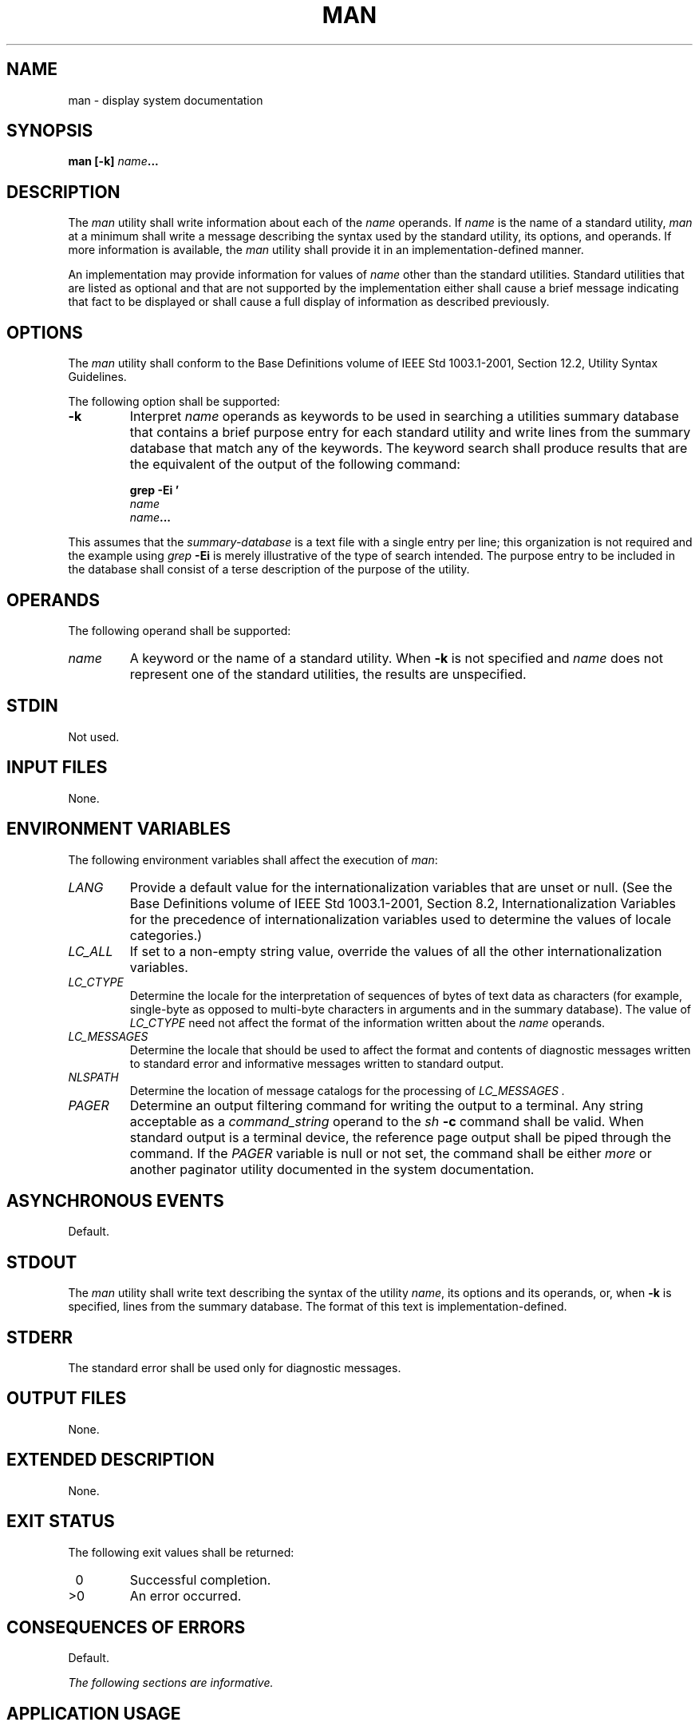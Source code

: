.\" Copyright (c) 2001-2003 The Open Group, All Rights Reserved 
.TH "MAN" 1 2003 "IEEE/The Open Group" "POSIX Programmer's Manual"
.\" man 
.SH NAME
man \- display system documentation
.SH SYNOPSIS
.LP
\fBman\fP \fB[\fP\fB-k\fP\fB]\fP \fIname\fP\fB...\fP
.SH DESCRIPTION
.LP
The \fIman\fP utility shall write information about each of the \fIname\fP
operands. If \fIname\fP is the name of a standard
utility, \fIman\fP at a minimum shall write a message describing the
syntax used by the standard utility, its options, and
operands. If more information is available, the \fIman\fP utility
shall provide it in an implementation-defined manner.
.LP
An implementation may provide information for values of \fIname\fP
other than the standard utilities. Standard utilities that
are listed as optional and that are not supported by the implementation
either shall cause a brief message indicating that fact to
be displayed or shall cause a full display of information as described
previously.
.SH OPTIONS
.LP
The \fIman\fP utility shall conform to the Base Definitions volume
of IEEE\ Std\ 1003.1-2001, Section 12.2, Utility Syntax Guidelines.
.LP
The following option shall be supported:
.TP 7
\fB-k\fP
Interpret \fIname\fP operands as keywords to be used in searching
a utilities summary database that contains a brief purpose
entry for each standard utility and write lines from the summary database
that match any of the keywords. The keyword search shall
produce results that are the equivalent of the output of the following
command: 
.sp
.RS
.nf

\fBgrep -Ei '
\fP\fIname
name\fP\fB...
'\fP \fIsummary-database\fP
.fi
.RE
.LP
This assumes that the \fIsummary-database\fP is a text file with a
single entry per line; this organization is not required and
the example using \fIgrep\fP \fB-Ei\fP is merely illustrative of the
type of search
intended. The purpose entry to be included in the database shall consist
of a terse description of the purpose of the utility.
.sp
.SH OPERANDS
.LP
The following operand shall be supported:
.TP 7
\fIname\fP
A keyword or the name of a standard utility. When \fB-k\fP is not
specified and \fIname\fP does not represent one of the
standard utilities, the results are unspecified.
.sp
.SH STDIN
.LP
Not used.
.SH INPUT FILES
.LP
None.
.SH ENVIRONMENT VARIABLES
.LP
The following environment variables shall affect the execution of
\fIman\fP:
.TP 7
\fILANG\fP
Provide a default value for the internationalization variables that
are unset or null. (See the Base Definitions volume of
IEEE\ Std\ 1003.1-2001, Section 8.2, Internationalization Variables
for
the precedence of internationalization variables used to determine
the values of locale categories.)
.TP 7
\fILC_ALL\fP
If set to a non-empty string value, override the values of all the
other internationalization variables.
.TP 7
\fILC_CTYPE\fP
Determine the locale for the interpretation of sequences of bytes
of text data as characters (for example, single-byte as
opposed to multi-byte characters in arguments and in the summary database).
The value of \fILC_CTYPE\fP need not affect the format
of the information written about the \fIname\fP operands.
.TP 7
\fILC_MESSAGES\fP
Determine the locale that should be used to affect the format and
contents of diagnostic messages written to standard error and
informative messages written to standard output.
.TP 7
\fINLSPATH\fP
Determine the location of message catalogs for the processing of \fILC_MESSAGES
\&.\fP 
.TP 7
\fIPAGER\fP
Determine an output filtering command for writing the output to a
terminal. Any string acceptable as a \fIcommand_string\fP
operand to the \fIsh\fP \fB-c\fP command shall be valid. When standard
output is a terminal
device, the reference page output shall be piped through the command.
If the \fIPAGER\fP variable is null or not set, the command
shall be either \fImore\fP or another paginator utility documented
in the system
documentation.
.sp
.SH ASYNCHRONOUS EVENTS
.LP
Default.
.SH STDOUT
.LP
The \fIman\fP utility shall write text describing the syntax of the
utility \fIname\fP, its options and its operands, or, when
\fB-k\fP is specified, lines from the summary database. The format
of this text is implementation-defined.
.SH STDERR
.LP
The standard error shall be used only for diagnostic messages.
.SH OUTPUT FILES
.LP
None.
.SH EXTENDED DESCRIPTION
.LP
None.
.SH EXIT STATUS
.LP
The following exit values shall be returned:
.TP 7
\ 0
Successful completion.
.TP 7
>0
An error occurred.
.sp
.SH CONSEQUENCES OF ERRORS
.LP
Default.
.LP
\fIThe following sections are informative.\fP
.SH APPLICATION USAGE
.LP
None.
.SH EXAMPLES
.LP
None.
.SH RATIONALE
.LP
It is recognized that the \fIman\fP utility is only of minimal usefulness
as specified. The opinion of the standard developers
was strongly divided as to how much or how little information \fIman\fP
should be required to provide. They considered, however,
that the provision of some portable way of accessing documentation
would aid user portability. The arguments against a fuller
specification were:
.IP " *" 3
Large quantities of documentation should not be required on a system
that does not have excess disk space.
.LP
.IP " *" 3
The current manual system does not present information in a manner
that greatly aids user portability.
.LP
.IP " *" 3
A "better help system" is currently an area in which vendors feel
that they can add value to their POSIX implementations.
.LP
.LP
The \fB-f\fP option was considered, but due to implementation differences,
it was not included in this volume of
IEEE\ Std\ 1003.1-2001.
.LP
The description was changed to be more specific about what has to
be displayed for a utility. The standard developers considered
it insufficient to allow a display of only the synopsis without giving
a short description of what each option and operand
does.
.LP
The "purpose" entry to be included in the database can be similar
to the section title (less the numeric prefix) from this
volume of IEEE\ Std\ 1003.1-2001 for each utility. These titles are
similar to those used in historical systems for this
purpose.
.LP
See \fImailx\fP for rationale concerning the default paginator.
.LP
The caveat in the \fILC_CTYPE\fP description was added because it
is not a requirement that an implementation provide reference
pages for all of its supported locales on each system; changing \fILC_CTYPE\fP
does not necessarily translate the reference page
into another language. This is equivalent to the current state of
\fILC_MESSAGES\fP in
IEEE\ Std\ 1003.1-2001-locale-specific messages are not yet a requirement.
.LP
The historical \fIMANPATH\fP variable is not included in POSIX because
no attempt is made to specify naming conventions for
reference page files, nor even to mandate that they are files at all.
On some implementations they could be a true database, a
hypertext file, or even fixed strings within the \fIman\fP executable.
The standard developers considered the portability of
reference pages to be outside their scope of work. However, users
should be aware that \fIMANPATH\fP is implemented on a number of
historical systems and that it can be used to tailor the search pattern
for reference pages from the various categories (utilities,
functions, file formats, and so on) when the system administrator
reveals the location and conventions for reference pages on the
system.
.LP
The keyword search can rely on at least the text of the section titles
from these utility descriptions, and the implementation
may add more keywords. The term "section titles" refers to the strings
such as:
.sp
.RS
.nf

\fBman - Display system documentation
ps - Report process status
\fP
.fi
.RE
.SH FUTURE DIRECTIONS
.LP
None.
.SH SEE ALSO
.LP
\fImore\fP
.SH COPYRIGHT
Portions of this text are reprinted and reproduced in electronic form
from IEEE Std 1003.1, 2003 Edition, Standard for Information Technology
-- Portable Operating System Interface (POSIX), The Open Group Base
Specifications Issue 6, Copyright (C) 2001-2003 by the Institute of
Electrical and Electronics Engineers, Inc and The Open Group. In the
event of any discrepancy between this version and the original IEEE and
The Open Group Standard, the original IEEE and The Open Group Standard
is the referee document. The original Standard can be obtained online at
http://www.opengroup.org/unix/online.html .
